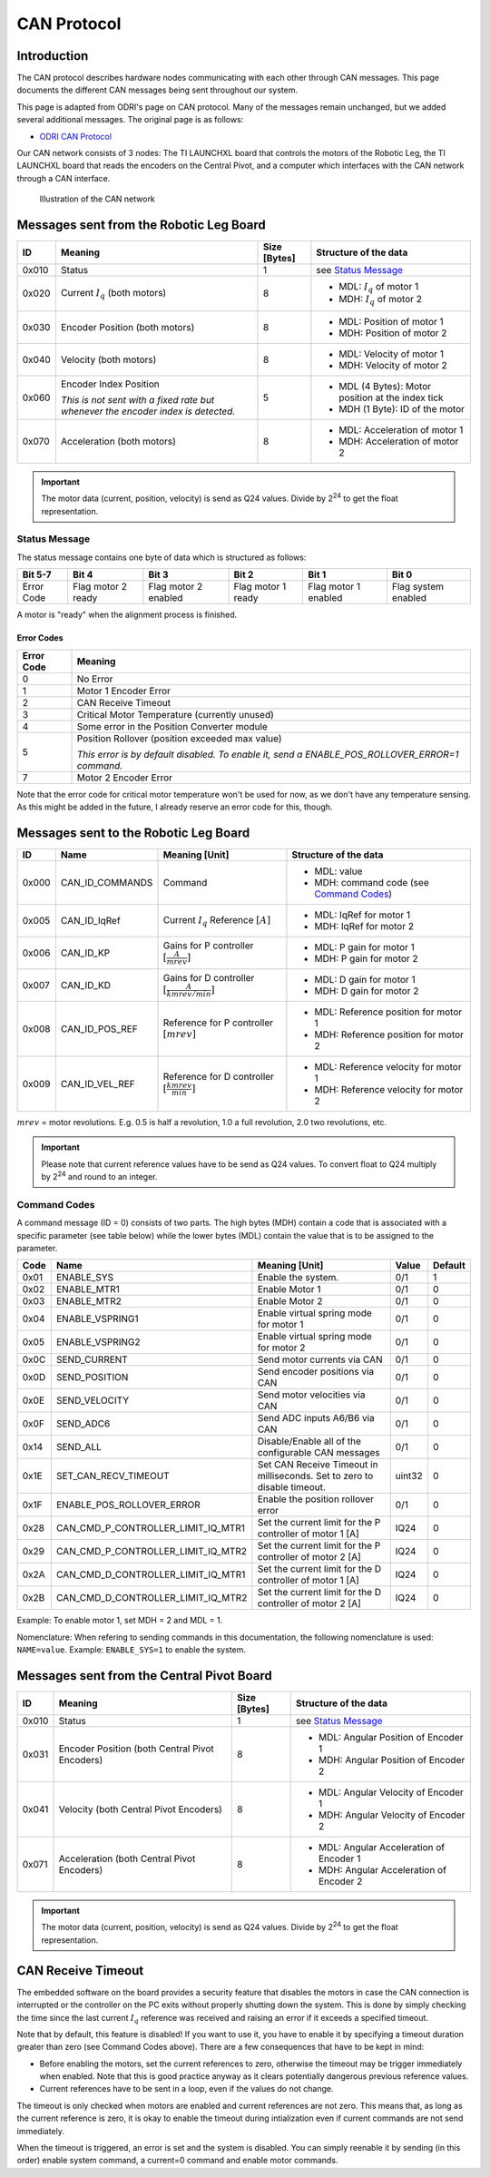 .. _can_protocol:

CAN Protocol
============

Introduction
------------

The CAN protocol describes hardware nodes communicating with each other through CAN messages. This page documents 
the different CAN messages being sent throughout our system. 

This page is adapted from ODRI's page on CAN protocol. Many of the messages remain unchanged, but we added several 
additional messages. The original page is as follows:

- `ODRI CAN Protocol <https://open-dynamic-robot-initiative.github.io/mw_dual_motor_torque_ctrl/can_interface.html>`_

Our CAN network consists of 3 nodes: The TI LAUNCHXL board that controls the motors of the Robotic Leg, the TI LAUNCHXL
board that reads the encoders on the Central Pivot, and a computer which interfaces with the CAN network through a 
CAN interface. 

.. figure:: fm_images/can.PNG

   Illustration of the CAN network

Messages sent from the Robotic Leg Board
----------------------------------------

+-------+---------------------------------------------------+--------------+---------------------------------------------------+
| ID    | Meaning                                           | Size [Bytes] | Structure of the data                             |
+=======+===================================================+==============+===================================================+
| 0x010 | Status                                            | 1            | see `Status Message`_                             |
+-------+---------------------------------------------------+--------------+---------------------------------------------------+
| 0x020 | Current :math:`I_q` (both motors)                 | 8            | - MDL: :math:`I_q` of motor 1                     |
|       |                                                   |              | - MDH: :math:`I_q` of motor 2                     |
+-------+---------------------------------------------------+--------------+---------------------------------------------------+
| 0x030 | Encoder Position (both motors)                    | 8            | - MDL: Position of motor 1                        |
|       |                                                   |              | - MDH: Position of motor 2                        |
+-------+---------------------------------------------------+--------------+---------------------------------------------------+
| 0x040 | Velocity (both motors)                            | 8            | - MDL: Velocity of motor 1                        |
|       |                                                   |              | - MDH: Velocity of motor 2                        |
+-------+---------------------------------------------------+--------------+---------------------------------------------------+
| 0x060 | Encoder Index Position                            | 5            | - MDL (4 Bytes): Motor position at the index tick |
|       |                                                   |              | - MDH (1 Byte): ID of the motor                   |
|       | *This is not sent with a fixed rate but whenever* |              |                                                   |
|       | *the encoder index is detected.*                  |              |                                                   |
+-------+---------------------------------------------------+--------------+---------------------------------------------------+
| 0x070 | Acceleration (both motors)                        | 8            | - MDL: Acceleration of motor 1                    |
|       |                                                   |              | - MDH: Acceleration of motor 2                    |
+-------+---------------------------------------------------+--------------+---------------------------------------------------+

.. important::

    The motor data (current, position, velocity) is send as Q24 values. Divide
    by 2\ :sup:`24` to get the float representation.

Status Message
~~~~~~~~~~~~~~

The status message contains one byte of data which is structured as follows:

+-------------+---------------------+----------------------+--------------------+-----------------------+---------------------+
| Bit 5-7     | Bit 4               | Bit 3                | Bit 2              | Bit 1                 | Bit 0               |
+=============+=====================+======================+====================+=======================+=====================+
|  Error Code |  Flag motor 2 ready | Flag motor 2 enabled | Flag motor 1 ready |  Flag motor 1 enabled | Flag system enabled |
+-------------+---------------------+----------------------+--------------------+-----------------------+---------------------+

A motor is "ready" when the alignment process is finished.

Error Codes
^^^^^^^^^^^

+------------+---------------------------------------------------------------------------------------------------+
| Error Code | Meaning                                                                                           |
+============+===================================================================================================+
| 0          | No Error                                                                                          |
+------------+---------------------------------------------------------------------------------------------------+
| 1          | Motor 1 Encoder Error                                                                             |
+------------+---------------------------------------------------------------------------------------------------+
| 2          | CAN Receive Timeout                                                                               |
+------------+---------------------------------------------------------------------------------------------------+
| 3          | Critical Motor Temperature (currently unused)                                                     |
+------------+---------------------------------------------------------------------------------------------------+
| 4          | Some error in the Position Converter module                                                       |
+------------+---------------------------------------------------------------------------------------------------+
| 5          | Position Rollover (position exceeded max value)                                                   |
|            |                                                                                                   |
|            | *This error is by default disabled. To enable it, send a ENABLE\_POS\_ROLLOVER\_ERROR=1 command.* |
+------------+---------------------------------------------------------------------------------------------------+
| 7          | Motor 2 Encoder Error                                                                             |
+------------+---------------------------------------------------------------------------------------------------+

Note that the error code for critical motor temperature won't be used for now,
as we don't have any temperature sensing. As this might be added in the future,
I already reserve an error code for this, though. 

Messages sent to the Robotic Leg Board
--------------------------------------

+-------+-------------------+---------------------------------+--------------------------------------------+
| ID    | Name              | Meaning [Unit]                  | Structure of the data                      |
+=======+===================+=================================+============================================+
| 0x000 | CAN\_ID\_COMMANDS | Command                         | - MDL: value                               |
|       |                   |                                 | - MDH: command code (see `Command Codes`_) |
+-------+-------------------+---------------------------------+--------------------------------------------+
| 0x005 | CAN\_ID\_IqRef    | Current :math:`I_q` Reference   | - MDL: IqRef for motor 1                   |
|       |                   | :math:`[A]`                     | - MDH: IqRef for motor 2                   |
+-------+-------------------+---------------------------------+--------------------------------------------+
| 0x006 | CAN\_ID\_KP       | Gains for P controller          | - MDL: P gain for motor 1                  |
|       |                   | :math:`[\frac{A}{mrev}]`        | - MDH: P gain for motor 2                  |
+-------+-------------------+---------------------------------+--------------------------------------------+
| 0x007 | CAN\_ID\_KD       | Gains for D controller          | - MDL: D gain for motor 1                  |
|       |                   | :math:`[\frac{A}{kmrev / min}]` | - MDH: D gain for motor 2                  |
+-------+-------------------+---------------------------------+--------------------------------------------+
| 0x008 | CAN\_ID\_POS\_REF | Reference for P controller      | - MDL: Reference position for motor 1      |
|       |                   | :math:`[mrev]`                  | - MDH: Reference position for motor 2      |
+-------+-------------------+---------------------------------+--------------------------------------------+
| 0x009 | CAN\_ID\_VEL\_REF | Reference for D controller      | - MDL: Reference velocity for motor 1      |
|       |                   | :math:`[\frac{kmrev}{min}]`     | - MDH: Reference velocity for motor 2      |
+-------+-------------------+---------------------------------+--------------------------------------------+

:math:`mrev` = motor revolutions.  E.g. 0.5 is half a revolution, 1.0 a full revolution, 2.0 two revolutions, etc.

.. important::

    Please note that current reference values have to be send as Q24 values.  To
    convert float to Q24 multiply by 2\ :sup:`24` and round to an integer.

Command Codes
~~~~~~~~~~~~~

A command message (ID = 0) consists of two parts. The high bytes (MDH) contain a
code that is associated with a specific parameter (see table below) while the
lower bytes (MDL) contain the value that is to be assigned to the parameter.

+------+------------------------------------------+--------------------------------------------------------------------------+--------+---------+
| Code | Name                                     | Meaning [Unit]                                                           | Value  | Default |
+======+==========================================+==========================================================================+========+=========+
| 0x01 | ENABLE\_SYS                              | Enable the system.                                                       | 0/1    | 1       |
+------+------------------------------------------+--------------------------------------------------------------------------+--------+---------+
| 0x02 | ENABLE\_MTR1                             | Enable Motor 1                                                           | 0/1    | 0       |
+------+------------------------------------------+--------------------------------------------------------------------------+--------+---------+
| 0x03 | ENABLE\_MTR2                             | Enable Motor 2                                                           | 0/1    | 0       |
+------+------------------------------------------+--------------------------------------------------------------------------+--------+---------+
| 0x04 | ENABLE\_VSPRING1                         | Enable virtual spring mode for motor 1                                   | 0/1    | 0       |
+------+------------------------------------------+--------------------------------------------------------------------------+--------+---------+
| 0x05 | ENABLE\_VSPRING2                         | Enable virtual spring mode for motor 2                                   | 0/1    | 0       |
+------+------------------------------------------+--------------------------------------------------------------------------+--------+---------+
| 0x0C | SEND\_CURRENT                            | Send motor currents via CAN                                              | 0/1    | 0       |
+------+------------------------------------------+--------------------------------------------------------------------------+--------+---------+
| 0x0D | SEND\_POSITION                           | Send encoder positions via CAN                                           | 0/1    | 0       |
+------+------------------------------------------+--------------------------------------------------------------------------+--------+---------+
| 0x0E | SEND\_VELOCITY                           | Send motor velocities via CAN                                            | 0/1    | 0       |
+------+------------------------------------------+--------------------------------------------------------------------------+--------+---------+
| 0x0F | SEND\_ADC6                               | Send ADC inputs A6/B6 via CAN                                            | 0/1    | 0       |
+------+------------------------------------------+--------------------------------------------------------------------------+--------+---------+
| 0x14 | SEND\_ALL                                | Disable/Enable all of the configurable CAN messages                      | 0/1    | 0       |
+------+------------------------------------------+--------------------------------------------------------------------------+--------+---------+
| 0x1E | SET\_CAN\_RECV\_TIMEOUT                  | Set CAN Receive Timeout in milliseconds. Set to zero to disable timeout. | uint32 | 0       |
+------+------------------------------------------+--------------------------------------------------------------------------+--------+---------+
| 0x1F | ENABLE\_POS\_ROLLOVER\_ERROR             | Enable the position rollover error                                       | 0/1    | 0       |
+------+------------------------------------------+--------------------------------------------------------------------------+--------+---------+
| 0x28 | CAN\_CMD\_P\_CONTROLLER\_LIMIT\_IQ\_MTR1 | Set the current limit for the P controller of motor 1 [A]                | IQ24   | 0       |
+------+------------------------------------------+--------------------------------------------------------------------------+--------+---------+
| 0x29 | CAN\_CMD\_P\_CONTROLLER\_LIMIT\_IQ\_MTR2 | Set the current limit for the P controller of motor 2 [A]                | IQ24   | 0       |
+------+------------------------------------------+--------------------------------------------------------------------------+--------+---------+
| 0x2A | CAN\_CMD\_D\_CONTROLLER\_LIMIT\_IQ\_MTR1 | Set the current limit for the D controller of motor 1 [A]                | IQ24   | 0       |
+------+------------------------------------------+--------------------------------------------------------------------------+--------+---------+
| 0x2B | CAN\_CMD\_D\_CONTROLLER\_LIMIT\_IQ\_MTR2 | Set the current limit for the D controller of motor 2 [A]                | IQ24   | 0       |
+------+------------------------------------------+--------------------------------------------------------------------------+--------+---------+

Example: To enable motor 1, set MDH = 2 and MDL = 1.

Nomenclature: When refering to sending commands in this documentation, the
following nomenclature is used: ``NAME=value``. Example: ``ENABLE_SYS=1`` to
enable the system.

Messages sent from the Central Pivot Board
------------------------------------------

+-------+---------------------------------------------------+--------------+---------------------------------------------------+
| ID    | Meaning                                           | Size [Bytes] | Structure of the data                             |
+=======+===================================================+==============+===================================================+
| 0x010 | Status                                            | 1            | see `Status Message`_                             |
+-------+---------------------------------------------------+--------------+---------------------------------------------------+
| 0x031 | Encoder Position (both Central Pivot Encoders)    | 8            | - MDL: Angular Position of Encoder 1              |
|       |                                                   |              | - MDH: Angular Position of Encoder 2              |
+-------+---------------------------------------------------+--------------+---------------------------------------------------+
| 0x041 | Velocity (both Central Pivot Encoders)            | 8            | - MDL: Angular Velocity of Encoder 1              |
|       |                                                   |              | - MDH: Angular Velocity of Encoder 2              |
+-------+---------------------------------------------------+--------------+---------------------------------------------------+
| 0x071 | Acceleration (both Central Pivot Encoders)        | 8            | - MDL: Angular Acceleration of Encoder 1          |
|       |                                                   |              | - MDH: Angular Acceleration of Encoder 2          |
+-------+---------------------------------------------------+--------------+---------------------------------------------------+

.. important::

    The motor data (current, position, velocity) is send as Q24 values. Divide
    by 2\ :sup:`24` to get the float representation.

CAN Receive Timeout
-------------------

The embedded software on the board provides a security feature that disables the
motors in case the CAN connection is interrupted or the controller on the PC
exits without properly shutting down the system. This is done by simply checking
the time since the last current :math:`I_q` reference was received and raising
an error if it exceeds a specified timeout.

Note that by default, this feature is disabled! If you want to use it, you have
to enable it by specifying a timeout duration greater than zero (see Command
Codes above). There are a few consequences that have to be kept in mind:

- Before enabling the motors, set the current references to zero, otherwise the
  timeout may be trigger immediately when enabled. Note that this is good
  practice anyway as it clears potentially dangerous previous reference values.

- Current references have to be sent in a loop, even if the values do not
  change.

The timeout is only checked when motors are enabled and current references are
not zero. This means that, as long as the current reference is zero, it is okay
to enable the timeout during intialization even if current commands are not send
immediately.

When the timeout is triggered, an error is set and the system is disabled. You
can simply reenable it by sending (in this order) enable system command, a
current=0 command and enable motor commands.





